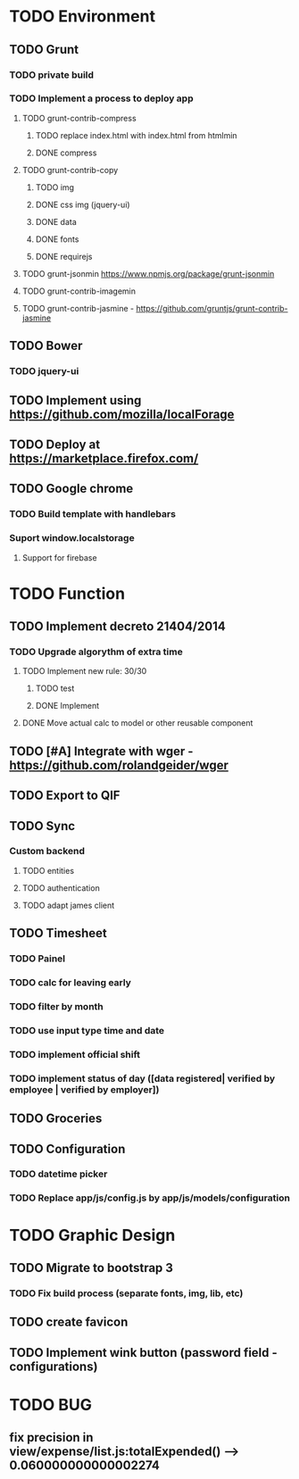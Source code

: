 * TODO Environment
** TODO Grunt
*** TODO private build
*** TODO Implement a process to deploy app
**** TODO grunt-contrib-compress
***** TODO replace index.html with index.html from htmlmin
***** DONE compress
**** TODO grunt-contrib-copy
***** TODO img
***** DONE css img (jquery-ui)
***** DONE data
***** DONE fonts
***** DONE requirejs
**** TODO grunt-jsonmin https://www.npmjs.org/package/grunt-jsonmin
**** TODO grunt-contrib-imagemin
**** TODO grunt-contrib-jasmine - https://github.com/gruntjs/grunt-contrib-jasmine
** TODO Bower
*** TODO jquery-ui
** TODO Implement using https://github.com/mozilla/localForage
** TODO Deploy at https://marketplace.firefox.com/
** TODO Google chrome
*** TODO Build template with handlebars
*** Suport window.localstorage
**** Support for firebase
* TODO Function
** TODO Implement decreto 21404/2014
*** TODO Upgrade algorythm of extra time
**** TODO Implement new rule: 30/30
***** TODO test
***** DONE Implement
**** DONE Move actual calc to model or other reusable component
** TODO [#A] Integrate with wger - https://github.com/rolandgeider/wger
** TODO Export to QIF
** TODO Sync
*** Custom backend
**** TODO entities
**** TODO authentication
**** TODO adapt james client
** TODO Timesheet
*** TODO Painel
*** TODO calc for leaving early
*** TODO filter by month
*** TODO use input type time and date
*** TODO implement official shift
*** TODO implement status of day ([data registered| verified by employee | verified by employer])
** TODO Groceries
** TODO Configuration
*** TODO datetime picker
*** TODO Replace app/js/config.js by app/js/models/configuration
* TODO Graphic Design
** TODO Migrate to bootstrap 3
*** TODO Fix build process (separate fonts, img, lib, etc)
** TODO create favicon
** TODO Implement wink button (password field - configurations)
* TODO BUG
** fix precision in view/expense/list.js:totalExpended() --> 0.060000000000002274
